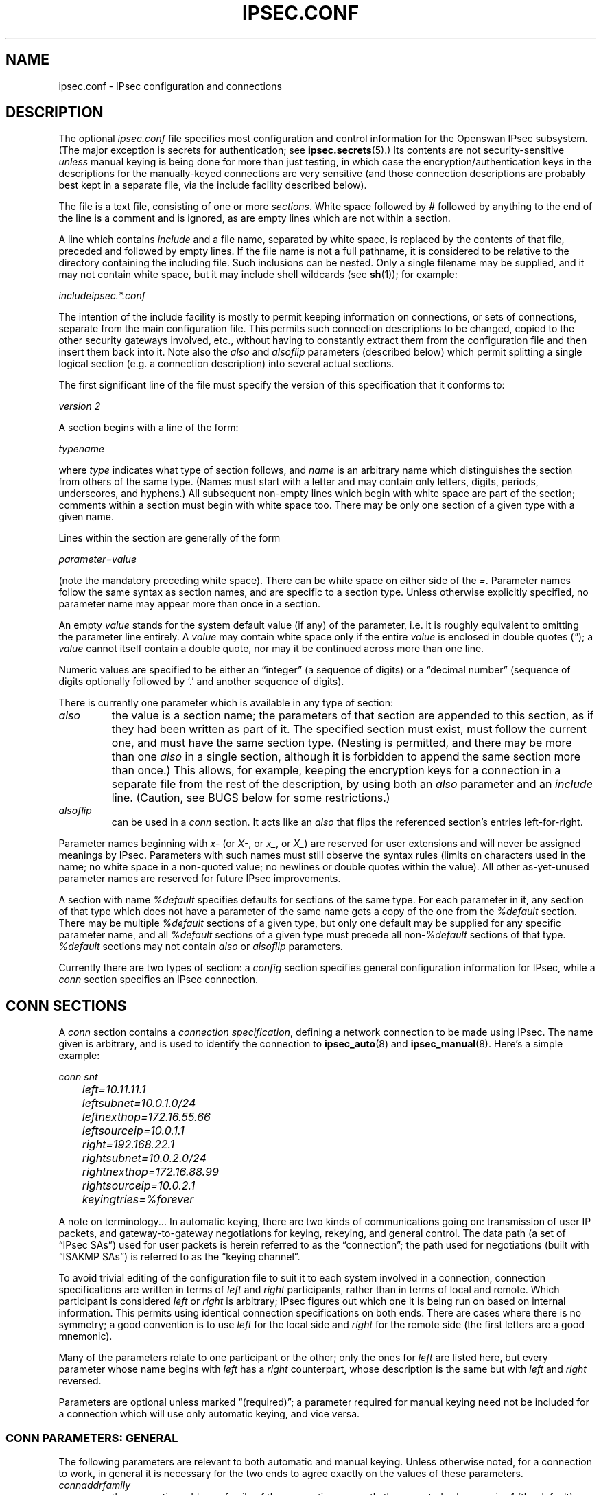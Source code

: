 .\" ** You probably do not want to edit this file directly **
.\" It was generated using the DocBook XSL Stylesheets (version 1.69.1).
.\" Instead of manually editing it, you probably should edit the DocBook XML
.\" source for it and then use the DocBook XSL Stylesheets to regenerate it.
.TH "IPSEC.CONF" "5" "03/23/2010" "30 May 2008" "30 May 2008"
.\" disable hyphenation
.nh
.\" disable justification (adjust text to left margin only)
.ad l
.SH "NAME"
ipsec.conf \- IPsec configuration and connections
.SH "DESCRIPTION"
.PP
The optional
\fIipsec.conf\fR
file specifies most configuration and control information for the Openswan IPsec subsystem. (The major exception is secrets for authentication; see
\fBipsec.secrets\fR(5).) Its contents are not security\-sensitive
\fIunless\fR
manual keying is being done for more than just testing, in which case the encryption/authentication keys in the descriptions for the manually\-keyed connections are very sensitive (and those connection descriptions are probably best kept in a separate file, via the include facility described below).
.PP
The file is a text file, consisting of one or more
\fIsections\fR. White space followed by
\fI#\fR
followed by anything to the end of the line is a comment and is ignored, as are empty lines which are not within a section.
.PP
A line which contains
\fIinclude\fR
and a file name, separated by white space, is replaced by the contents of that file, preceded and followed by empty lines. If the file name is not a full pathname, it is considered to be relative to the directory containing the including file. Such inclusions can be nested. Only a single filename may be supplied, and it may not contain white space, but it may include shell wildcards (see
\fBsh\fR(1)); for example:
.PP
\fIinclude\fR\fIipsec.*.conf\fR
.PP
The intention of the include facility is mostly to permit keeping information on connections, or sets of connections, separate from the main configuration file. This permits such connection descriptions to be changed, copied to the other security gateways involved, etc., without having to constantly extract them from the configuration file and then insert them back into it. Note also the
\fIalso\fR
and
\fIalsoflip\fR
parameters (described below) which permit splitting a single logical section (e.g. a connection description) into several actual sections.
.PP
The first significant line of the file must specify the version of this specification that it conforms to:
.PP
\fIversion 2\fR
.PP
A section begins with a line of the form:
.PP
\fItype\fR\fIname\fR
.PP
where
\fItype\fR
indicates what type of section follows, and
\fIname\fR
is an arbitrary name which distinguishes the section from others of the same type. (Names must start with a letter and may contain only letters, digits, periods, underscores, and hyphens.) All subsequent non\-empty lines which begin with white space are part of the section; comments within a section must begin with white space too. There may be only one section of a given type with a given name.
.PP
Lines within the section are generally of the form
.PP
\ \ \ \ \ \fIparameter\fR\fI=\fR\fIvalue\fR
.PP
(note the mandatory preceding white space). There can be white space on either side of the
\fI=\fR. Parameter names follow the same syntax as section names, and are specific to a section type. Unless otherwise explicitly specified, no parameter name may appear more than once in a section.
.PP
An empty
\fIvalue\fR
stands for the system default value (if any) of the parameter, i.e. it is roughly equivalent to omitting the parameter line entirely. A
\fIvalue\fR
may contain white space only if the entire
\fIvalue\fR
is enclosed in double quotes (\fI"\fR); a
\fIvalue\fR
cannot itself contain a double quote, nor may it be continued across more than one line.
.PP
Numeric values are specified to be either an \(lqinteger\(rq (a sequence of digits) or a \(lqdecimal number\(rq (sequence of digits optionally followed by `.' and another sequence of digits).
.PP
There is currently one parameter which is available in any type of section:
.TP
\fIalso\fR
the value is a section name; the parameters of that section are appended to this section, as if they had been written as part of it. The specified section must exist, must follow the current one, and must have the same section type. (Nesting is permitted, and there may be more than one
\fIalso\fR
in a single section, although it is forbidden to append the same section more than once.) This allows, for example, keeping the encryption keys for a connection in a separate file from the rest of the description, by using both an
\fIalso\fR
parameter and an
\fIinclude\fR
line. (Caution, see BUGS below for some restrictions.)
.TP
\fIalsoflip\fR
can be used in a
\fIconn\fR
section. It acts like an
\fIalso\fR
that flips the referenced section's entries left\-for\-right.
.PP
Parameter names beginning with
\fIx\-\fR
(or
\fIX\-\fR, or
\fIx_\fR, or
\fIX_\fR) are reserved for user extensions and will never be assigned meanings by IPsec. Parameters with such names must still observe the syntax rules (limits on characters used in the name; no white space in a non\-quoted value; no newlines or double quotes within the value). All other as\-yet\-unused parameter names are reserved for future IPsec improvements.
.PP
A section with name
\fI%default\fR
specifies defaults for sections of the same type. For each parameter in it, any section of that type which does not have a parameter of the same name gets a copy of the one from the
\fI%default\fR
section. There may be multiple
\fI%default\fR
sections of a given type, but only one default may be supplied for any specific parameter name, and all
\fI%default\fR
sections of a given type must precede all non\-\fI%default\fR
sections of that type.
\fI%default\fR
sections may not contain
\fIalso\fR
or
\fIalsoflip\fR
parameters.
.PP
Currently there are two types of section: a
\fIconfig\fR
section specifies general configuration information for IPsec, while a
\fIconn\fR
section specifies an IPsec connection.
.SH "CONN SECTIONS"
.PP
A
\fIconn\fR
section contains a
\fIconnection specification\fR, defining a network connection to be made using IPsec. The name given is arbitrary, and is used to identify the connection to
\fBipsec_auto\fR(8)
and
\fBipsec_manual\fR(8). Here's a simple example:
.sp
.nf

\fI
conn snt
	left=10.11.11.1
	leftsubnet=10.0.1.0/24
	leftnexthop=172.16.55.66
	leftsourceip=10.0.1.1
	right=192.168.22.1
	rightsubnet=10.0.2.0/24
	rightnexthop=172.16.88.99
	rightsourceip=10.0.2.1
	keyingtries=%forever
\fR
.fi
.sp
.PP
A note on terminology... In automatic keying, there are two kinds of communications going on: transmission of user IP packets, and gateway\-to\-gateway negotiations for keying, rekeying, and general control. The data path (a set of \(lqIPsec SAs\(rq) used for user packets is herein referred to as the \(lqconnection\(rq; the path used for negotiations (built with \(lqISAKMP SAs\(rq) is referred to as the \(lqkeying channel\(rq.
.PP
To avoid trivial editing of the configuration file to suit it to each system involved in a connection, connection specifications are written in terms of
\fIleft\fR
and
\fIright\fR
participants, rather than in terms of local and remote. Which participant is considered
\fIleft\fR
or
\fIright\fR
is arbitrary; IPsec figures out which one it is being run on based on internal information. This permits using identical connection specifications on both ends. There are cases where there is no symmetry; a good convention is to use
\fIleft\fR
for the local side and
\fIright\fR
for the remote side (the first letters are a good mnemonic).
.PP
Many of the parameters relate to one participant or the other; only the ones for
\fIleft\fR
are listed here, but every parameter whose name begins with
\fIleft\fR
has a
\fIright\fR
counterpart, whose description is the same but with
\fIleft\fR
and
\fIright\fR
reversed.
.PP
Parameters are optional unless marked \(lq(required)\(rq; a parameter required for manual keying need not be included for a connection which will use only automatic keying, and vice versa.
.SS "CONN PARAMETERS:  GENERAL"
.PP
The following parameters are relevant to both automatic and manual keying. Unless otherwise noted, for a connection to work, in general it is necessary for the two ends to agree exactly on the values of these parameters.
.TP
\fIconnaddrfamily\fR
the connection addrress family of the connection; currently the accepted values are
\fIipv4\fR
(the default); or
\fIipv6\fR,
.sp
The ipv6 family is currently only supported using the NETKEY stack.
.TP
\fItype\fR
the type of the connection; currently the accepted values are
\fItunnel\fR
(the default) signifying a host\-to\-host, host\-to\-subnet, or subnet\-to\-subnet tunnel;
\fItransport\fR, signifying host\-to\-host transport mode;
\fIpassthrough\fR, signifying that no IPsec processing should be done at all;
\fIdrop\fR, signifying that packets should be discarded; and
\fIreject\fR, signifying that packets should be discarded and a diagnostic ICMP returned.
.TP
\fIleft\fR
(required) the IP address of the left participant's public\-network interface, in any form accepted by
\fBipsec_ttoaddr\fR(3). Currently, IPv4 and IPv6 IP addresses are supported. There are several magic values. If it is
\fI%defaultroute\fR, and the
\fIconfig\fR\fIsetup\fR
section's,
\fIinterfaces\fR
specification contains
\fI%defaultroute,\fR\fIleft\fR
will be filled in automatically with the local address of the default\-route interface (as determined at IPsec startup time); this also overrides any value supplied for
\fIleftnexthop\fR. (Either
\fIleft\fR
or
\fIright\fR
may be
\fI%defaultroute\fR, but not both.) The value
\fI%any\fR
signifies an address to be filled in (by automatic keying) during negotiation. The value
\fI%opportunistic\fR
signifies that both
\fIleft\fR
and
\fIleftnexthop\fR
are to be filled in (by automatic keying) from DNS data for
\fIleft\fR's client. The values
\fI%group\fR
and
\fI%opportunisticgroup\fR
makes this a policy group conn: one that will be instantiated into a regular or opportunistic conn for each CIDR block listed in the policy group file with the same name as the conn.
.sp
If using IP addresses in combination with NAT, always use the actual local machine's (NAT'ed) IP address, and if the remote (eg right=) is NAT'ed as well, the remote's public (\fInot\fR
NAT'ed) IP address. Note that this makes the configuration no longer symmetrical on both sides, so you cannot use an identical configuration file on both hosts.
.TP
\fIleftsubnet\fR
private subnet behind the left participant, expressed as
\fInetwork\fR\fI/\fR\fInetmask\fR
(actually, any form acceptable to
\fBipsec_ttosubnet\fR(3)); Currentlly, IPv4 and IPv6 ranges are supported. if omitted, essentially assumed to be
\fIleft\fR\fI/32\fR, signifying that the left end of the connection goes to the left participant only
.TP
\fIleftsubnets\fR
specify multiple private subnets behind the left participant, expressed as {
\fInetworkA\fR\fI/\fR\fInetmaskA\fR\fInetworkB\fR\fI/\fR\fInetmaskB\fR\fI[...]\fR
} If both a leftsubnets= and rightsubnets= is defined, all combinations of subnet tunnels will be instantiated. You cannot use leftsubnet and leftsubnets together. For examples see
\fItesting/pluto/multinet\-*\fR.
.TP
\fIleftprotoport\fR
allowed protocols and ports over connection, also called Port Selectors. The argument is in the form
\fIprotocol\fR, which can be a number or a name that will be looked up in
\fI/etc/protocols\fR, such as
\fIleftprotoport=icmp\fR, or in the form of
\fIprotocol/port\fR, such as
\fItcp/smtp\fR. Ports can be defined as a number (eg. 25) or as a name (eg smtp) which will be looked up in
\fI/etc/services\fR. A special keyword
\fI%any\fR
can be used to allow all ports of a certain protocol. The most common use of this option is for L2TP connections to only allow l2tp packets (UDP port 1701), eg:
\fIleftprotoport=17/1701\fR. Some clients, notably older Windows XP and some Mac OSX clients, use a random high port as source port. In those cases
\fIrightprotoport=17/%any\fR
can be used to allow all UDP traffic on the connection. Note that this option is part of the proposal, so it cannot be arbitrarily left out if one end does not care about the traffic selection over this connection \- both peers have to agree. The Port Selectors show up in the output of
\fIipsec eroute\fR
and
\fIipsec auto \-\-status\fR
eg:\fI"l2tp": 193.110.157.131[@aivd.xelernace.com]:7/1701...%any:17/1701\fR
This option only filters outbound traffic. Inbound traffic selection must still be based on firewall rules activated by an updown script. The variablees $PLUTO_MY_PROTOCOL, $PLUTO_PEER_PROTOCOL, $PLUTO_MY_PORT, and $PLUTO_PEER_PORT are available for use in
\fIupdown\fR
scripts. Older workarounds for bugs involved a setting of
\fI17/0\fR
to denote
\fIany single UDP port\fR
(not UDP port 0). Some clients, most notably OSX, uses a random high port, instead of port 1705 for L2TP.
.TP
\fIleftnexthop\fR
next\-hop gateway IP address for the left participant's connection to the public network; defaults to
\fI%direct\fR
(meaning
\fIright\fR). If the value is to be overridden by the
\fIleft=%defaultroute\fR
method (see above), an explicit value must
\fInot\fR
be given. If that method is not being used, but
\fIleftnexthop\fR
is
\fI%defaultroute\fR, and
\fIinterfaces=%defaultroute\fR
is used in the
\fIconfig\fR\fIsetup\fR
section, the next\-hop gateway address of the default\-route interface will be used. The magic value
\fI%direct\fR
signifies a value to be filled in (by automatic keying) with the peer's address. Relevant only locally, other end need not agree on it.
.TP
\fIleftsourceip\fR
the IP address for this host to use when transmitting a packet to the other side of this link. Relevant only locally, the other end need not agree. This option is used to make the gateway itself use its internal IP, which is part of the leftsubnet, to communicate to the rightsubnet or right. Otherwise, it will use its
\fInearest\fR
IP address, which is its public IP address. This option is mostly used when defining subnet\-subnet connections, so that the gateways can talk to each other and the subnet at the other end, without the need to build additional host\-subnet, subnet\-host and host\-host tunnels. Both IPv4 and IPv6 addresses are supported.
.TP
\fIleftupdown\fR
what \(lqupdown\(rq script to run to adjust routing and/or firewalling when the status of the connection changes (default
\fIipsec _updown\fR). May include positional parameters separated by white space (although this requires enclosing the whole string in quotes); including shell metacharacters is unwise. An example to enable routing when using the NETKEY stack, one can use:
.sp
leftupdown="ipsec _updown \-\-route yes"
.sp
See
\fBipsec_pluto\fR(8)
for details. Relevant only locally, other end need not agree on it.
.TP
\fIleftfirewall\fR
This option is obsolete and should not used anymore.
.PP
If one or both security gateways are doing forwarding firewalling (possibly including masquerading), and this is specified using the firewall parameters, tunnels established with IPsec are exempted from it so that packets can flow unchanged through the tunnels. (This means that all subnets connected in this manner must have distinct, non\-overlapping subnet address blocks.) This is done by the default
\fIupdown\fR
script (see
\fBipsec_pluto\fR(8)).
.PP
The implementation of this makes certain assumptions about firewall setup, and the availability of the
\fILinux Advanced Routing\fR
tools. In situations calling for more control, it may be preferable for the user to supply his own
\fIupdown\fR
script, which makes the appropriate adjustments for his system.
.SS "CONN PARAMETERS:  AUTOMATIC KEYING"
.PP
The following parameters are relevant only to automatic keying, and are ignored in manual keying. Unless otherwise noted, for a connection to work, in general it is necessary for the two ends to agree exactly on the values of these parameters.
.TP
\fIauto\fR
what operation, if any, should be done automatically at IPsec startup; currently\-accepted values are
\fIadd\fR
(signifying an
\fIipsec auto\fR\fB\-\-add\fR),
\fIroute\fR
(signifying that plus an
\fIipsec auto\fR\fB\-\-route\fR),
\fIstart\fR
(signifying that plus an
\fIipsec auto\fR\fB\-\-up\fR),
\fImanual\fR
(signifying an
\fIipsec\fR\fImanual\fR\fB\-\-up\fR), and
\fIignore\fR
(also the default) (signifying no automatic startup operation). See the
\fIconfig\fR\fIsetup\fR
discussion below. Relevant only locally, other end need not agree on it (but in general, for an intended\-to\-be\-permanent connection, both ends should use
\fIauto=start\fR
to ensure that any reboot causes immediate renegotiation).
.TP
\fIauthby\fR
how the two security gateways should authenticate each other; acceptable values are
\fIsecret\fR
for shared secrets,
\fIrsasig\fR
for RSA digital signatures (the default),
\fIsecret|rsasig\fR
for either, and
\fInever\fR
if negotiation is never to be attempted or accepted (useful for shunt\-only conns). Digital signatures are superior in every way to shared secrets.
.TP
\fIike\fR
IKE encryption/authentication algorithm to be used for the connection (phase 1 aka ISAKMP SA). The format is
\fI"cipher\-hash;modpgroup, cipher\-hash;modpgroup, ..."\fR
Any left out option will be filled in with all allowed default options. Multiple proposals are seperated by a comma. If an
\fIike=\fR
line is specified, no other received proposals will be accepted. Formerly there was a distinction (by using a
\fI"!"\fR
symbol) between "strict mode" or not. That mode has been obsoleted. If an
\fIike=\fR
option is specified, the mode is always strict, meaning no other received proposals will be accepted. Some examples are
\fIike=3des\-sha1,aes\-sha1\fR,
\fIike=aes\fR,
\fIike=aes128\-md5;modp2048\fR,
\fIike=aes128\-sha1;dh22\fR,
\fIike=3des\-md5;modp1024,aes\-sha1;modp1536\fR
or
\fIike=modp1536\fR. The options must be suitable as a value of
\fBipsec_spi\fR(8)'s
\fB\-\-ike\fR
option. The default is to use IKE, and to allow all combinations of:
.sp
.nf
\fI
                cipher:                 3des or aes
                hash:                   sha1 or md5
                pfsgroup (DHgroup):     modp1024 or modp1536
\fR
.fi
.sp
If Openswan was compiled with extra INSECURE and BROKEN options, then the des (1des) and null cipher, as well as modp768 are available. This turns your VPN into a joke. Do not enable these options.
.sp
If openswan was compiled with USE_MODP_RFC5114 support, then Diffie\-Hellman groups 22, 23 and 24 are also implemented as per RFC\-5114. Instead of the modp key syntax, use the "dh" keyword, for example
\fIike=3des\-sha1;dh23\fR
.TP
\fIphase2\fR
Sets the type of SA that will be produced. Valid options are:
\fIesp\fR
for encryption (the default), and
\fIah\fR
for authentication only.
.TP
\fIphase2alg\fR
Specifies the algorithms that will be offered/accepted for a phase2 negotiation. If not specified, a secure set of defaults will be used. Sets are seperated using comma's.
.sp
The default values are the same as for ike= Note also that not all ciphers available to the kernel (eg through CryptoAPI) are necessarilly supported here.
.sp
The format for ESP is ENC\-AUTH followed by an optional PFSgroup. For instance, "3des\-md5" or "aes256\-sha1;modp2048" or "aes\-sha1,aes\-md5".
.sp
For RFC\-5114 DH groups, use the "dh" keyword, eg "aes256\-sha1;dh23"
.sp
The format for AH is AUTH followed by an optional PFSgroup. For instance, "md5" or "sha1;modp1536".
.sp
A special case is AES CCM, which uses the syntax of "phase2alg=aes_ccm_a\-152\-null"
.TP
\fIesp\fR
This option is obsolete. Please use
\fIphase2alg\fR
instead.
.TP
\fIah\fR
AH authentication algorithm to be used for the connection, e.g here.
\fIhmac\-md5\fR
The options must be suitable as a value of
\fBipsec_spi\fR(8)'s
\fB\-\-ah\fR
option. The default is not to use AH. If for some (invalid) reason you still think you need AH, please use esp with the null encryption cipher instead. Note also that not all ciphers available to the kernel (eg through CryptoAPI) are necessarilly supported here.
.TP
\fIikev2\fR
IKEv2 (RFC4309) settings to be used. Currently the accepted values are
\fIpermit\fR, (the default) signifying no IKEv2 should be transmitted, but will be accepted if the other ends initiates to us with IKEv2;
\fInever\fR
or
\fIno\fR
signifying no IKEv2 negotiation should be transmitted or accepted;
\fIpropose\fR
or
\fIyes\fR
signifying that we permit IKEv2, and also use it as the default to initiate;
\fIinsist\fR, signifying we only accept and receive IKEv2 \- IKEv1 negotiations will be rejected.
.sp
If the ikev2= setting is set to
\fIpermit\fR
or
\fIpropose\fR, Openswan will try and detect a "bid down" attack from IKEv2 to IKEv1. Since there is no standard for transmitting the IKEv2 capability with IKEv1, Openswan uses a special Vendor ID "CAN\-IKEv2". If a fall back from IKEv2 to IKEv1 was detected, and the IKEv1 negotiation contains Vendor ID "CAN\-IKEv2", Openswan will immediately attempt and IKEv2 rekey and refuse to use the IKEv1 connection. With an ikev2= setting of
\fIinsist\fR, no IKEv1 negotiation is allowed, and no bid down attack is possible.
.TP
\fIleftid\fR
how the left participant should be identified for authentication; defaults to
\fIleft\fR. Can be an IP address (in any
\fBipsec_ttoaddr\fR(3)
syntax) or a fully\-qualified domain name preceded by
\fI@\fR
(which is used as a literal string and not resolved). The magic value
\fI%fromcert\fR
causes the ID to be set to a DN taken from a certificate that is loaded. Prior to 2.5.16, this was the default if a certificate was specified. The magic value
\fI%none\fR
sets the ID to no ID. This is included for completeness, as the ID may have been set in the default conn, and one wishes for it to default instead of being explicitly set. The magic value
\fI%myid\fR
stands for the current setting of
\fImyid\fR. This is set in
\fIconfig setup\fR
or by
\fBipsec_whack\fR(8)), or, if not set, it is the IP address in
\fI%defaultroute\fR
(if that is supported by a TXT record in its reverse domain), or otherwise it is the system's hostname (if that is supported by a TXT record in its forward domain), or otherwise it is undefined.
.TP
\fIleftrsasigkey\fR
the left participant's public key for RSA signature authentication, in RFC 2537 format using
\fBipsec_ttodata\fR(3)
encoding. The magic value
\fI%none\fR
means the same as not specifying a value (useful to override a default). The value
\fI%dnsondemand\fR
(the default) means the key is to be fetched from DNS at the time it is needed. The value
\fI%dnsonload\fR
means the key is to be fetched from DNS at the time the connection description is read from
\fIipsec.conf\fR; currently this will be treated as
\fI%none\fR
if
\fIright=%any\fR
or
\fIright=%opportunistic\fR. The value
\fI%dns\fR
is currently treated as
\fI%dnsonload\fR
but will change to
\fI%dnsondemand\fR
in the future. The identity used for the left participant must be a specific host, not
\fI%any\fR
or another magic value. The value
\fI%cert\fR
will load the information required from a certificate defined in
\fI%leftcert\fR
and automatically define leftid for you.
\fICaution:\fR
if two connection descriptions specify different public keys for the same
\fIleftid\fR, confusion and madness will ensue.
.TP
\fIleftrsasigkey2\fR
if present, a second public key. Either key can authenticate the signature, allowing for key rollover.
.TP
\fIleftcert\fR
If you are using
\fIleftrsasigkey=%cert\fR
this defines the certificate you would like to use. It should point to a X.509 encoded certificate file. If you do not specify a full pathname, by default it will look in /etc/ipsec.d/certs. If openswan has been compiled with
\fIUSE_LIBNSS=true\fR, then openswan will also check the NSS database for RSA keys. These can be software or hardware.
.TP
\fIleftca\fR
specifies the authorized Certificate Agency (CA) that signed the certificate of the peer. If undefined, it defaults to the CA that signed the certificate specified in
\fIleftcert\fR. The special
\fIrightca=%same\fR
is implied when not specifying a
\fIrightca\fR
and means that only peers with certificates signed by the same CA as the leftca will be allowed. This option is only useful in complex multi CA certificate situations. When using a single CA, it can be safely omitted for both left and right.
.TP
\fIleftsendcert\fR
This option configures when Openswan will send X.509 certificates to the remote host. Acceptable values are
\fIyes|always\fR
(signifying that we should always send a certificate),
\fIifasked\fR
(signifying that we should send a certificate if the remote end asks for it), and
\fIno|never\fR
(signifying that we will never send a X.509 certificate). The default for this option is
\fIifasked\fR
which may break compatibility with other vendor's IPSec implementations, such as Cisco and SafeNet. If you find that you are getting errors about no ID/Key found, you likely need to set this to
\fIalways\fR. This per\-conn option replaces the obsolete global
\fInocrsend\fR
option.
.TP
\fIleftxauthserver\fR
Left is an XAUTH server. This can use PAM for authentication or md5 passwords in
\fI/etc/ipsec.d/passwd\fR. These are additional credentials to verify the user identity, and should not be confused with the XAUTH
\fIgroup secret\fR, which is just a regular PSK defined in
\fIipsec.secrets\fR. The other side of the connection should be configured as
\fIrightxauthclient\fR. XAUTH connections cannot rekey, so
\fIrekey=no\fR
should be specified in this conn. For further details on how to compile and use XAUTH, see README.XAUTH. Acceptable values are
\fIyes\fR
or
\fIno\fR
(the default).
.TP
\fIleftxauthclient\fR
Left is an XAUTH client. The xauth connection will have to be started interactively and cannot be configured using
\fIauto=start\fR. Instead, it has to be started from the commandline using
\fIipsec auto \-\-up connname\fR. You will then be prompted for the username and password. To setup an XAUTH connection non\-interactively, which defeats the whole purpose of XAUTH, but is regularly requested by users, it is possible to use a whack command \-
\fIipsec whack \-\-name baduser \-\-ipsecgroup\-xauth \-\-xauthname badusername \-\-xauthpass password \-\-initiate\fR
The other side of the connection should be configured as
\fIrightxauthserver\fR. Acceptable values are
\fIyes\fR
or
\fIno\fR
(the default).
.TP
\fIleftxauthusername\fR
The XAUTH username associated with this XAUTH connection. The XAUTH password can be configured in the
\fIipsec.secrets\fR
file.
.TP
\fIleftmodecfgserver\fR
Left is a Mode Config server. It can push network configuration to the client. Acceptable values are
\fIyes\fR
or
\fIno\fR
(the default).
.TP
\fIleftmodecfgclient\fR
Left is a Mode Config client. It can receive network configuration from the server. Acceptable values are
\fIyes\fR
or
\fIno\fR
(the default).
.TP
\fImodecfgpull\fR
Pull the Mode Config network information from the server. Acceptable values are
\fIyes\fR
or
\fIno\fR
(the default).
.TP
\fImodecfgdns1\fR, \fImodecfgdns2\fR, \fImodecfgwins1\fR, \fImodecfgwins2\fR
Specify the IP address for DNS or WINS servers for the client to use.
.TP
\fIremote_peer_type\fR
Set the remote peer type. This can enable additional processing during the IKE negotiation. Acceptable values are
\fIcisco\fR
or
\fIietf\fR
(the default). When set to cisco, support for Cisco IPsec gateway redirection and Cisco obtained DNS and domainname are enabled. This includes automatically updating (and restoring) /etc/resolv.conf. These options require that XAUTH is also enabled on this connection.
.TP
\fIforceencaps\fR
In some cases, for example when ESP packets are filtered or when a broken IPsec peer does not properly recognise NAT, it can be useful to force RFC\-3948 encapsulation.
\fIforceencaps=yes\fR
forces the NAT detection code to lie and tell the remote peer that RFC\-3948 encapsulation (ESP in UDP port 4500 packets) is required. For this option to have any effect, the setup section option
\fInat_traversal=yes\fR
needs to be set. Acceptable values are
\fIyes\fR
or
\fIno\fR
(the default).
.TP
\fIoverlapip\fR
a boolean (yes/no) that determines, when *subnet=vhost: is used, if the virtual IP claimed by this states created from this connection can with states created from other connections.
.sp
Note that connection instances created by the Opportunistic Encryption or PKIX (x.509) instantiation system are distinct internally. They will inherit this policy bit.
.sp
The default is no.
.sp
This feature is only available with kernel drivers that support SAs to overlapping conns. At present only the (klips)mast protocol stack supports this feature.
.TP
\fIdpddelay\fR
Set the delay (in seconds) between Dead Peer Dectection (RFC 3706) keepalives (R_U_THERE, R_U_THERE_ACK) that are sent for this connection (default
30
seconds). If dpddelay is set, dpdtimeout also needs to be set.
.TP
\fIdpdtimeout\fR
Set the length of time (in seconds) we will idle without hearing either an R_U_THERE poll from our peer, or an R_U_THERE_ACK reply. After this period has elapsed with no response and no traffic, we will declare the peer dead, and remove the SA (default
120
seconds). If dpdtimeout is set, dpdaction also needs to be set.
.TP
\fIdpdaction\fR
When a DPD enabled peer is declared dead, what action should be taken.
\fIhold\fR
(default) means the eroute will be put into %hold status, while
\fIclear\fR
means the eroute and SA with both be cleared.
\fIrestart\fR
means the the SA will immediately be renegotiated, and
\fIrestart_by_peer\fR
means that
\fIALL\fR
SA's to the dead peer will renegotiated.
.sp
\fIdpdaction=clear\fR
is really only useful on the server of a Road Warrior config.
.TP
\fIpfs\fR
whether Perfect Forward Secrecy of keys is desired on the connection's keying channel (with PFS, penetration of the key\-exchange protocol does not compromise keys negotiated earlier); Since there is no reason to ever refuse PFS, Openswan will allow a connection defined with
\fIpfs=no\fR
to use PFS anyway. Acceptable values are
\fIyes\fR
(the default) and
\fIno\fR.
.TP
\fIpfsgroup\fR
This option is obsoleted, please use phase2alg if you need the pfs to be different from phase1 (the default) using: phase2alg=aes128\-md5;modp1024
.TP
\fIaggrmode\fR
Use Aggressive Mode instead of Main Mode. Aggressive Mode is less secure, and vulnerable to Denial Of Service attacks. It is also vulnerable to brute force attacks with software such as
\fIikecrack\fR. It should not be used, and it should especially not be used with XAUTH and group secrets (PSK). If the remote system administrator insists on staying irresponsible, enable this option.
.sp
Aggressive Mode is further limited to only one proposal \- there is no room for negotation. Therefor it is mandatory for Aggressive Mode connections that both
\fIike=\fR
and
\fIphase2alg=\fR
options are specified with exactly one fully specified proposal. Acceptable values are
\fIyes\fR
or
\fIno\fR
(the default).
.sp
The ISAKMP SA is created in exchange 1 in aggressive mode. Openswan has to send the exponent during that exchange, so it has to know what DH group to use before starting. This is why you can not have multiple DH groups in aggressive mode. It also has to pick which has to use since it needs to know which PRF to use to generate keys \- in IKEv1 the hash negotiated is really the PRF. In concept, Openswan could perhaps propose 3DES and AES128 in aggressive mode, but this needs to be verified and is currently not supported.
.TP
\fIsalifetime\fR
how long a particular instance of a connection (a set of encryption/authentication keys for user packets) should last, from successful negotiation to expiry; acceptable values are an integer optionally followed by
\fIs\fR
(a time in seconds) or a decimal number followed by
\fIm\fR,
\fIh\fR, or
\fId\fR
(a time in minutes, hours, or days respectively) (default
\fI8h\fR, maximum
\fI24h\fR). Normally, the connection is renegotiated (via the keying channel) before it expires. The two ends need not exactly agree on
\fIsalifetime\fR, although if they do not, there will be some clutter of superseded connections on the end which thinks the lifetime is longer.
.sp
The keywords "keylife" and "lifetime" are aliases for "salifetime."
.TP
\fIrekey\fR
whether a connection should be renegotiated when it is about to expire; acceptable values are
\fIyes\fR
(the default) and
\fIno\fR. The two ends need not agree, but while a value of
\fIno\fR
prevents Pluto from requesting renegotiation, it does not prevent responding to renegotiation requested from the other end, so
\fIno\fR
will be largely ineffective unless both ends agree on it.
.TP
\fIrekeymargin\fR
how long before connection expiry or keying\-channel expiry should attempts to negotiate a replacement begin; acceptable values as for
\fIsalifetime\fR
(default
\fI9m\fR). Relevant only locally, other end need not agree on it.
.TP
\fIrekeyfuzz\fR
maximum percentage by which
\fIrekeymargin\fR
should be randomly increased to randomize rekeying intervals (important for hosts with many connections); acceptable values are an integer, which may exceed 100, followed by a `%' (default set by
\fBipsec_pluto\fR(8), currently
\fI100%\fR). The value of
\fIrekeymargin\fR, after this random increase, must not exceed
\fIsalifetime\fR. The value
\fI0%\fR
will suppress time randomization. Relevant only locally, other end need not agree on it.
.TP
\fIkeyingtries\fR
how many attempts (a whole number or
\fI%forever\fR) should be made to negotiate a connection, or a replacement for one, before giving up (default
\fI%forever\fR). The value
\fI%forever\fR
means \(lqnever give up\(rq (obsolete: this can be written
0). Relevant only locally, other end need not agree on it.
.TP
\fIikelifetime\fR
how long the keying channel of a connection (buzzphrase: \(lqISAKMP SA\(rq) should last before being renegotiated; acceptable values as for
\fIkeylife\fR
(default set by
\fBipsec_pluto\fR(8), currently
\fI1h\fR, maximum
\fI24h\fR). The two\-ends\-disagree case is similar to that of
\fIkeylife\fR.
.TP
\fIcompress\fR
whether IPComp compression of content is proposed on the connection (link\-level compression does not work on encrypted data, so to be effective, compression must be done
\fIbefore\fR
encryption); acceptable values are
\fIyes\fR
and
\fIno\fR
(the default). The two ends need not agree. A value of
\fIyes\fR
causes IPsec to propose both compressed and uncompressed, and prefer compressed. A value of
\fIno\fR
prevents IPsec from proposing compression; a proposal to compress will still be accepted.
.TP
\fImetric\fR
Set the metric for the routes to the ipsecX or mastX interface. This makes it possible to do host failover from another interface to ipsec using route management. This value is passed to the _updown scripts as PLUTO_METRIC. This option is only available with KLIPS or MAST on Linux. Acceptable values are positive numbers, with the default being
\fI1\fR.
.TP
\fIdisablearrivalcheck\fR
whether KLIPS's normal tunnel\-exit check (that a packet emerging from a tunnel has plausible addresses in its header) should be disabled; acceptable values are
\fIyes\fR
and
\fIno\fR
(the default). Tunnel\-exit checks improve security and do not break any normal configuration. Relevant only locally, other end need not agree on it.
.TP
\fIfailureshunt\fR
what to do with packets when negotiation fails. The default is
\fInone\fR: no shunt;
\fIpassthrough\fR,
\fIdrop\fR, and
\fIreject\fR
have the obvious meanings.
.SS "CONN PARAMETERS:  MANUAL KEYING"
.PP
This command was obsoleted around the same time that Al Gore invented the internet. ipsec manual was used in the jurassic period to load static keys into the kernel. There are no rational reasons to use this, and it is not supported anymore. If you need to create static SAs, then you can use
\fIipsec spi\fR
and
\fIipsec eroute\fR
when using KLIPS or
\fIip xfrm \fR
or
\fIsetkey\fR
when using NETKEY.
.PP
No rational person uses static keys. They are not easier to use. REPEAT: they are not easier to use.
.SH "CONFIG SECTIONS"
.PP
At present, the only
\fIconfig\fR
section known to the IPsec software is the one named
\fIsetup\fR, which contains information used when the software is being started (see
\fBipsec_setup\fR(8)). Here's an example:
.sp
.nf

\fI
config setup
	interfaces="ipsec0=eth1 ipsec1=ppp0"
	klipsdebug=none
	plutodebug=control
	protostack=auto
	manualstart=
\fR
.fi
.sp
.PP
Parameters are optional unless marked \(lq(required)\(rq.
.PP
The currently\-accepted
\fIparameter\fR
names in a
\fIconfig\fR\fIsetup\fR
section are:
.TP
\fImyid\fR
the identity to be used for
\fI%myid\fR.
\fI%myid\fR
is used in the implicit policy group conns and can be used as an identity in explicit conns. If unspecified,
\fI%myid\fR
is set to the IP address in
\fI%defaultroute\fR
(if that is supported by a TXT record in its reverse domain), or otherwise the system's hostname (if that is supported by a TXT record in its forward domain), or otherwise it is undefined. An explicit value generally starts with ``\fI@\fR''.
.TP
\fIprotostack\fR
decide which protocol stack is going to be used. Valid values are "auto", "klips", "netkey" and "mast". The "mast" stack is a variation for the klips stack.
.TP
\fIinterfaces\fR
virtual and physical interfaces for IPsec to use: a single
\fIvirtual\fR\fI=\fR\fIphysical\fR
pair, a (quoted!) list of pairs separated by white space, or
\fI%none\fR. One of the pairs may be written as
\fI%defaultroute\fR, which means: find the interface
\fId\fR
that the default route points to, and then act as if the value was ``\fIipsec0=\fR\fId\fR''.
\fI%defaultroute\fR
is the default;
\fI%none\fR
must be used to denote no interfaces, or when using the NETKEY stack. If
\fI%defaultroute\fR
is used (implicitly or explicitly) information about the default route and its interface is noted for use by
\fBipsec_manual\fR(8)
and
\fBipsec_auto\fR(8).)
.TP
\fInat_traversal\fR
whether to accept/offer to support NAT (NAPT, also known as "IP Masqurade") workaround for IPsec. Acceptable values are:
\fIyes\fR
and
\fIno\fR
(the default). This parameter may eventually become per\-connection.
.TP
\fIdisable_port_floating\fR
whether to enable the newer NAT\-T standards for port floating. Acceptable values are
\fIno\fR
(the default) and
\fIyes\fR
.
.TP
\fIforce_keepalive\fR
whether to force sending NAT\-T keep\-alives to support NAT which are send to prevent the NAT router from closing its port when there is not enough traffic on the IPsec connection. Acceptable values are:
\fIyes\fR
and
\fIno\fR
(the default). This parameter may eventually become per\-connection.
.TP
\fIkeep_alive\fR
The delay (in seconds) for NAT\-T keep\-alive packets, if these are enabled using
\fIforce_keepalive\fR
This parameter may eventually become per\-connection.
.TP
\fIvirtual_private\fR
contains the networks that are allowed as subnet= for the remote client. In other words, the address ranges that may live behind a NAT router through which a client connects. This value is usually set to all the RFC\-1918 address space, excluding the space used in the local subnet behind the NAT (An IP address cannot live at two places at once). IPv4 address ranges are denoted as
\fI%v4:a.b.c.d/mm\fR
and IPv6 is denoted as
\fI%v6:aaaa::bbbb:cccc:dddd:eeee/mm\fR. One can exclude subnets by using the
\fI!\fR. For example, if the VPN server is giving access to 192.168.1.0/24, this option should be set to:
\fIvirtual_private=%v4:10.0.0.0/8,%v4:192.168.0.0/16,%v4:172.16.0.0/12,%v4:!192.168.1.0/24\fR. This parameter is only needed on the server side and not on the client side that resides behind the NAT router, as the client will just use its IP address for the inner IP setting. This parameter may eventually become per\-connection.
.TP
\fIoe\fR
a boolean (yes/no) that determines if Opportunistic Encryption will be enabled. Opportunistic Encryption is the term to describe using IPsec tunnels without prearrangement. It uses IPSECKEY or TXT records to announce public RSA keys for certain IP's or identities.
.sp
For a complete description see /doc/draft\-richardson\-ipsec\-opportunistic.txt, doc/opportunism\-spec.txt and doc/opportunism.howto. See also the IETF BTNS working group and RFC4025.
.sp
The default is no.
.sp
This feature is only available with kernel drivers that support the caching of packets (%hold eroutes or equivalent) that allows us to respond to a packet from an unknown IP address. At present only the (klips)mast protocol stack supports this feature.
.TP
\fInhelpers\fR
how many
\fIpluto helpers\fR
are started to help with cryptographic operations. Pluto will start
\fI(n\-1)\fR
of them, where
\fIn\fR
is the number of CPU's you have (including hypherthreaded CPU's). A value of 0 forces pluto to do all operations in the main process. A value of \-1 tells pluto to perform the above calculation. Any other value forces the number to that amount.
.TP
\fIcrlcheckinterval\fR
interval, specified in seconds, after which pluto will verify loaded X.509 CRL's for expiration. If any of the CRL's is expired, or if they previously failed to get updated, a new attempt at updating the CRL is made. The first attempt to update a CRL is started at two times the crlcheckinterval. If set to
\fI0\fR, which is also the default value if this option is not specified, CRL updating is disabled.
.TP
\fIstrictcrlpolicy\fR
if not set, pluto is tolerant about missing or expired X.509 Certificate Revocation Lists (CRL's), and will allow peer certificates as long as they do not appear on an expired CRL. When this option is enabled, all connections with an expired or missing CRL will be denied. Active connections will be terminated at rekey time. This setup is more secure, but also dangerous. If the CRL is fetched through an IPsec tunnel with a CRL that expired, the entire VPN server will be dead in the water until a new CRL is manually transferred to the machine (if it allows non\-IPsec connections). Acceptable values are
\fIyes\fR
or
\fIno\fR
(the default).
.TP
\fIforwardcontrol\fR
This option is obsolete and ignored. Please use
\fInet.ipv4.ip_forward\ =\ 0\fR
in
\fI/etc/sysctl.conf\fR
instead to control the ip forwarding behaviour.
.TP
\fIrp_filter\fR
This option is obsolete and ignored. Please use the
\fInet.ipv4.conf/[iface]/rp_filter\ =\ 0\fR
options in
\fI/etc/sysctl.conf\fR
instead. This option is badly documented; it must be
0
in many cases for ipsec to function.
.TP
\fIsyslog\fR
the
\fBsyslog\fR(2)
\(lqfacility\(rq name and priority to use for startup/shutdown log messages, default
\fIdaemon.error\fR.
.TP
\fIklipsdebug\fR
how much KLIPS debugging output should be logged. An empty value, or the magic value
\fInone\fR, means no debugging output (the default). The magic value
\fIall\fR
means full output. Otherwise only the specified types of output (a quoted list, names separated by white space) are enabled; for details on available debugging types, see
\fBipsec_klipsdebug\fR(8). This KLIPS option has no effect on NETKEY, Windows or BSD stacks.
.TP
\fIplutodebug\fR
how much Pluto debugging output should be logged. An empty value, or the magic value
\fInone\fR, means no debugging output (the default). The magic value
\fIall\fR
means full output. Otherwise only the specified types of output (a quoted list, names without the
\fB\-\-debug\-\fR
prefix, separated by white space) are enabled; for details on available debugging types, see
\fBipsec_pluto\fR(8).
.TP
\fIuniqueids\fR
whether a particular participant ID should be kept unique, with any new (automatically keyed) connection using an ID from a different IP address deemed to replace all old ones using that ID. Acceptable values are
\fIyes\fR
(the default) and
\fIno\fR. Participant IDs normally
\fIare\fR
unique, so a new (automatically\-keyed) connection using the same ID is almost invariably intended to replace an old one.
.TP
\fIplutorestartoncrash\fR
prevent pluto from restarting after it crashed. This option should only be used when debugging a crasher. It will prevent overwriting a core file on a new start, or a cascade of core files. This option is also required if used with plutostderrlog= to avoid clearing the logs of the crasher. Values can be yes (the default) or no.
.TP
\fIplutoopts\fR
additional options to pass to pluto upon startup. See
\fBipsec_pluto\fR(8).
.TP
\fIplutostderrlog\fR
do not use syslog, but rather log to stderr, and direct stderr to the argument file.
.TP
\fIpluto\fR
whether to start Pluto or not; Values are
\fIyes\fR
(the default) or
\fIno\fR
(useful only in special circumstances).
.TP
\fIplutowait\fR
should Pluto wait for each negotiation attempt that is part of startup to finish before proceeding with the next? Values are
\fIyes\fR
or
\fIno\fR
(the default).
.TP
\fIprepluto\fR
shell command to run before starting Pluto (e.g., to decrypt an encrypted copy of the
\fIipsec.secrets\fR
file). It's run in a very simple way; complexities like I/O redirection are best hidden within a script. Any output is redirected for logging, so running interactive commands is difficult unless they use
\fI/dev/tty\fR
or equivalent for their interaction. Default is none.
.TP
\fIpostpluto\fR
shell command to run after starting Pluto (e.g., to remove a decrypted copy of the
\fIipsec.secrets\fR
file). It's run in a very simple way; complexities like I/O redirection are best hidden within a script. Any output is redirected for logging, so running interactive commands is difficult unless they use
\fI/dev/tty\fR
or equivalent for their interaction. Default is none.
.TP
\fIdumpdir\fR
in what directory should things started by
\fIsetup\fR
(notably the Pluto daemon) be allowed to dump core? The empty value (the default) means they are not allowed to.
.TP
\fIfragicmp\fR
whether a tunnel's need to fragment a packet should be reported back with an ICMP message, in an attempt to make the sender lower his PMTU estimate; acceptable values are
\fIyes\fR
(the default) and
\fIno\fR. This KLIPS option has no effect on NETKEY, Windows or BSD stacks.
.TP
\fIhidetos\fR
whether a tunnel packet's TOS field should be set to
0
rather than copied from the user packet inside; acceptable values are
\fIyes\fR
(the default) and
\fIno\fR. This KLIPS option has no effect on NETKEY, Windows or BSD stacks.
.TP
\fIoverridemtu\fR
value that the MTU of the ipsec\fIn\fR
interface(s) should be set to, overriding IPsec's (large) default. This parameter is needed only in special situations. This KLIPS option has no effect on NETKEY, Windows or BSD stacks.
.SH "IMPLICIT CONNS"
.PP
The system automatically defines several conns to implement default policy groups. Each can be overridden by explicitly defining a new conn with the same name. If the new conn has
\fIauto=ignore\fR, the definition is suppressed.
.PP
Here are the automatically supplied definitions.
.sp
.nf

\fI
conn clear
	type=passthrough
	authby=never
	left=%defaultroute
	right=%group
	auto=route

conn clear\-or\-private
	type=passthrough
	left=%defaultroute
	leftid=%myid
	right=%opportunisticgroup
	failureshunt=passthrough
	keyingtries=3
	ikelifetime=1h
	salifetime=1h
	rekey=no
	auto=route

conn private\-or\-clear
	type=tunnel
	left=%defaultroute
	leftid=%myid
	right=%opportunisticgroup
	failureshunt=passthrough
	keyingtries=3
	ikelifetime=1h
	salifetime=1h
	rekey=no
	auto=route

conn private
	type=tunnel
	left=%defaultroute
	leftid=%myid
	right=%opportunisticgroup
	failureshunt=drop
	keyingtries=3
	ikelifetime=1h
	salifetime=1h
	rekey=no
	auto=route

conn block
	type=reject
	authby=never
	left=%defaultroute
	right=%group
	auto=route

# default policy
conn packetdefault
	type=tunnel
	left=%defaultroute
	leftid=%myid
	left=0.0.0.0/0
	right=%opportunistic
	failureshunt=passthrough
	keyingtries=3
	ikelifetime=1h
	salifetime=1h
	rekey=no
	auto=route
\fR
.fi
.sp
.PP
These conns are
\fInot\fR
affected by anything in
\fIconn %default\fR. They will only work if
\fI%defaultroute\fR
works. The
\fIleftid\fR
will be the interfaces IP address; this requires that reverse DNS records be set up properly.
.PP
The implicit conns are defined after all others. It is appropriate and reasonable to use
\fIalso=private\-or\-clear\fR
(for example) in any other opportunistic conn.
.SH "POLICY GROUP FILES"
.PP
The optional files under
\fI/etc/ipsec.d/policy\fR, including
.sp
.nf

/etc/ipsec.d/policies/clear
/etc/ipsec.d/policies/clear\-or\-private
/etc/ipsec.d/policies/private\-or\-clear
/etc/ipsec.d/policies/private
/etc/ipsec.d/policies/block

.fi
.sp
.PP
may contain policy group configuration information to supplement
\fIipsec.conf\fR. Their contents are not security\-sensitive.
.PP
These files are text files. Each consists of a list of CIDR blocks, one per line. White space followed by # followed by anything to the end of the line is a comment and is ignored, as are empty lines.
.PP
A connection in
\fIipsec.conf\fR
which has
\fIright=%group\fR
or
\fIright=%opportunisticgroup\fR
is a policy group connection. When a policy group file of the same name is loaded, with
.PP
\ \ \ \ \ \fIipsec auto \-\-rereadgroups\fR
.PP
or at system start, the connection is instantiated such that each CIDR block serves as an instance's
\fIright\fR
value. The system treats the resulting instances as normal connections.
.PP
For example, given a suitable connection definition
\fIprivate\fR, and the file
\fI/etc/ipsec.d/policy/private\fR
with an entry 192.0.2.3, the system creates a connection instance
\fIprivate#192.0.2.3.\fR
This connection inherits all details from
\fIprivate\fR, except that its right client is 192.0.2.3.
.SH "DEFAULT POLICY GROUPS"
.PP
The standard Openswan install includes several policy groups which provide a way of classifying possible peers into IPsec security classes:
\fIprivate\fR
(talk encrypted only),
\fIprivate\-or\-clear\fR
(prefer encryption),
\fIclear\-or\-private\fR
(respond to requests for encryption),
\fIclear\fR
and
\fIblock\fR. Implicit policy groups apply to the local host only, and are implemented by the
\fIIMPLICIT CONNECTIONS\fR
described above.
.SH "CHOOSING A CONNECTION [THIS SECTION IS EXTREMELY OUT OF DATE"
.PP
When choosing a connection to apply to an outbound packet caught with a
\fI%trap,\fR
the system prefers the one with the most specific eroute that includes the packet's source and destination IP addresses. Source subnets are examined before destination subnets. For initiating, only routed connections are considered. For responding, unrouted but added connections are considered.
.PP
When choosing a connection to use to respond to a negotiation which doesn't match an ordinary conn, an opportunistic connection may be instantiated. Eventually, its instance will be /32 \-> /32, but for earlier stages of the negotiation, there will not be enough information about the client subnets to complete the instantiation.
.SH "FILES"
.sp
.nf
/etc/ipsec.conf
/etc/ipsec.d/policies/clear
/etc/ipsec.d/policies/clear\-or\-private
/etc/ipsec.d/policies/private\-or\-clear
/etc/ipsec.d/policies/private
/etc/ipsec.d/policies/block
.fi
.sp
.SH "SEE ALSO"
.PP
\fBipsec\fR(8),
\fBipsec_ttoaddr\fR(8),
\fBipsec_auto\fR(8),
\fBipsec_manual\fR(8),
\fBipsec_rsasigkey\fR(8)
.SH "HISTORY"
.PP
Designed for the FreeS/WAN project <[1]\&\fIhttp://www.freeswan.org\fR> by Henry Spencer.
.SH "BUGS"
.PP
Before reporting new bugs, please ensure you are using the latest version of Openswan, and if not using KLIPS, please ensure you are using the latest kernel code for your IPsec stack.
.PP
When
\fItype\fR
or
\fIfailureshunt\fR
is set to
\fIdrop\fR
or
\fIreject,\fR
Openswan blocks outbound packets using eroutes, but assumes inbound blocking is handled by the firewall. Openswan offers firewall hooks via an \(lqupdown\(rq script. However, the default
\fIipsec _updown\fR
provides no help in controlling a modern firewall.
.PP
Including attributes of the keying channel (authentication methods,
\fIikelifetime\fR, etc.) as an attribute of a connection, rather than of a participant pair, is dubious and incurs limitations.
.PP
The use of
\fI%any\fR
with the
\fIprotoport=\fR
option is ambiguous. Should the SA permits any port through or should the SA negotiate any single port through? The first is a basic conn with a wildcard. The second is a template. The second is the current behaviour, and it's wrong for quite a number of uses involving TCP. The keyword
\fI%one\fR
may be introduced in the future to seperate these two cases.
.PP
\fIipsec_manual\fR
is not nearly as generous about the syntax of subnets, addresses, etc. as the usual Openswan user interfaces. Four\-component dotted\-decimal must be used for all addresses. It
\fIis\fR
smart enough to translate bit\-count netmasks to dotted\-decimal form.
.PP
It would be good to have a line\-continuation syntax, especially for the very long lines involved in RSA signature keys.
.PP
\fIFirst packet caching\fR
is only implemented for the KLIPS(NG) and MAST stacks. NETKEY returns POSIX\-breaking responses, visiable as
\fIconnect: Resource temporarily unavailable\fR
errors. This affects Opportunistic Encryption and DPD. Functionality on the BSD and Windows stacks is unknown.
.PP
Some state information is only available when using KLIPS, and will return errors on other IPsec stacks. These include
\fIipsec eroute\fR,
\fIipsec spi\fR
and
\fIipsec look\fR.
.PP
Multiple L2TP clients behind the same NAT router, and multiple L2TP clients behind different NAT routers using the same Virtual IP is currently only working for the KLIPSNG stack.
.PP
The ability to specify different identities,
\fIauthby\fR, and public keys for different automatic\-keyed connections between the same participants is misleading; this doesn't work dependably because the identity of the participants is not known early enough. This is especially awkward for the \(lqRoad Warrior\(rq case, where the remote IP address is specified as
0.0.0.0, and that is considered to be the \(lqparticipant\(rq for such connections.
.PP
In principle it might be necessary to control MTU on an interface\-by\-interface basis, rather than with the single global override that
\fIoverridemtu\fR
provides. This feature is planned for a future release.
.PP
A number of features which
\fIcould\fR
be implemented in both manual and automatic keying actually are not yet implemented for manual keying. This is unlikely to be fixed any time soon.
.PP
If conns are to be added before DNS is available,
\fIleft=\fR\fIFQDN\fR,
\fIleftnextop=\fR\fIFQDN\fR, and
\fIleftrsasigkey=%dnsonload\fR
will fail.
\fBipsec_pluto\fR(8)
does not actually use the public key for our side of a conn but it isn't generally known at a add\-time which side is ours (Road Warrior and Opportunistic conns are currently exceptions).
.PP
The
\fImyid\fR
option does not affect explicit
\fI ipsec auto \-\-add\fR
or
\fIipsec auto \-\-replace\fR
commands for implicit conns.
.SH "REFERENCES"
.TP 3
1.\ http://www.freeswan.org
\%http://www.freeswan.org
